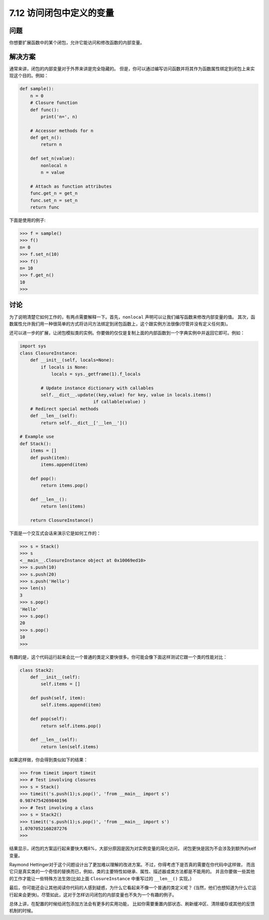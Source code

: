 ============================
7.12 访问闭包中定义的变量
============================

----------
问题
----------
你想要扩展函数中的某个闭包，允许它能访问和修改函数的内部变量。

----------
解决方案
----------
通常来讲，闭包的内部变量对于外界来讲是完全隐藏的。
但是，你可以通过编写访问函数并将其作为函数属性绑定到闭包上来实现这个目的。例如：

.. code-block:: python

    def sample():
        n = 0
        # Closure function
        def func():
            print('n=', n)

        # Accessor methods for n
        def get_n():
            return n

        def set_n(value):
            nonlocal n
            n = value

        # Attach as function attributes
        func.get_n = get_n
        func.set_n = set_n
        return func

下面是使用的例子:

.. code-block:: python

    >>> f = sample()
    >>> f()
    n= 0
    >>> f.set_n(10)
    >>> f()
    n= 10
    >>> f.get_n()
    10
    >>>

----------
讨论
----------
为了说明清楚它如何工作的，有两点需要解释一下。首先，``nonlocal`` 声明可以让我们编写函数来修改内部变量的值。
其次，函数属性允许我们用一种很简单的方式将访问方法绑定到闭包函数上，这个跟实例方法很像(尽管并没有定义任何类)。

还可以进一步的扩展，让闭包模拟类的实例。你要做的仅仅是复制上面的内部函数到一个字典实例中并返回它即可。例如：

.. code-block:: python

    import sys
    class ClosureInstance:
        def __init__(self, locals=None):
            if locals is None:
                locals = sys._getframe(1).f_locals

            # Update instance dictionary with callables
            self.__dict__.update((key,value) for key, value in locals.items()
                                if callable(value) )
        # Redirect special methods
        def __len__(self):
            return self.__dict__['__len__']()

    # Example use
    def Stack():
        items = []
        def push(item):
            items.append(item)

        def pop():
            return items.pop()

        def __len__():
            return len(items)

        return ClosureInstance()

下面是一个交互式会话来演示它是如何工作的：

.. code-block:: python

    >>> s = Stack()
    >>> s
    <__main__.ClosureInstance object at 0x10069ed10>
    >>> s.push(10)
    >>> s.push(20)
    >>> s.push('Hello')
    >>> len(s)
    3
    >>> s.pop()
    'Hello'
    >>> s.pop()
    20
    >>> s.pop()
    10
    >>>

有趣的是，这个代码运行起来会比一个普通的类定义要快很多。你可能会像下面这样测试它跟一个类的性能对比：

.. code-block:: python

    class Stack2:
        def __init__(self):
            self.items = []

        def push(self, item):
            self.items.append(item)

        def pop(self):
            return self.items.pop()

        def __len__(self):
            return len(self.items)

如果这样做，你会得到类似如下的结果：

.. code-block:: python

    >>> from timeit import timeit
    >>> # Test involving closures
    >>> s = Stack()
    >>> timeit('s.push(1);s.pop()', 'from __main__ import s')
    0.9874754269840196
    >>> # Test involving a class
    >>> s = Stack2()
    >>> timeit('s.push(1);s.pop()', 'from __main__ import s')
    1.0707052160287276
    >>>

结果显示，闭包的方案运行起来要快大概8%，大部分原因是因为对实例变量的简化访问，
闭包更快是因为不会涉及到额外的self变量。

Raymond Hettinger对于这个问题设计出了更加难以理解的改进方案。不过，你得考虑下是否真的需要在你代码中这样做，
而且它只是真实类的一个奇怪的替换而已，例如，类的主要特性如继承、属性、描述器或类方法都是不能用的。
并且你要做一些其他的工作才能让一些特殊方法生效(比如上面 ``ClosureInstance`` 中重写过的 ``__len__()`` 实现。)

最后，你可能还会让其他阅读你代码的人感到疑惑，为什么它看起来不像一个普通的类定义呢？
(当然，他们也想知道为什么它运行起来会更快)。尽管如此，这对于怎样访问闭包的内部变量也不失为一个有趣的例子。

总体上讲，在配置的时候给闭包添加方法会有更多的实用功能，
比如你需要重置内部状态、刷新缓冲区、清除缓存或其他的反馈机制的时候。
